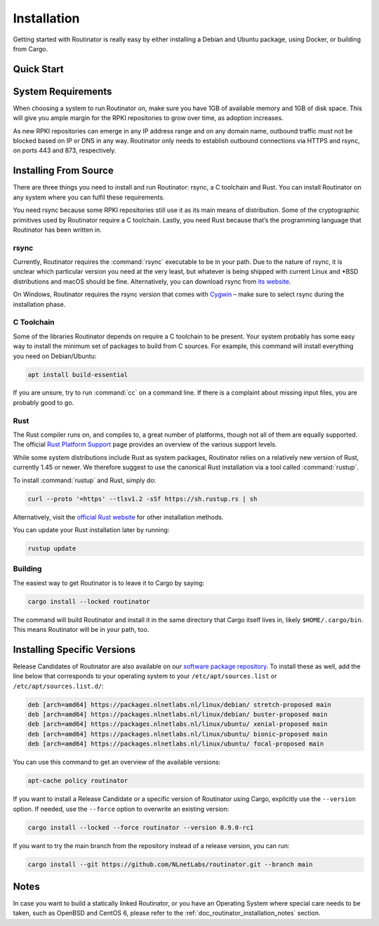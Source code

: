 .. _doc_routinator_installation:

Installation
============

Getting started with Routinator is really easy by either installing a Debian
and Ubuntu package, using Docker, or building from Cargo.

Quick Start
-----------

.. tabs::

   .. tab:: Packages

       Assuming you have a machine running a recent Debian or Ubuntu distribution, you
       can install Routinator from our `software package repository
       <https://packages.nlnetlabs.nl>`_. To use this repository, add the line below
       that corresponds to your operating system to your ``/etc/apt/sources.list`` or
       ``/etc/apt/sources.list.d/``:

       .. code-block:: text

          deb [arch=amd64] https://packages.nlnetlabs.nl/linux/debian/ stretch main
          deb [arch=amd64] https://packages.nlnetlabs.nl/linux/debian/ buster main
          deb [arch=amd64] https://packages.nlnetlabs.nl/linux/ubuntu/ xenial main
          deb [arch=amd64] https://packages.nlnetlabs.nl/linux/ubuntu/ bionic main
          deb [arch=amd64] https://packages.nlnetlabs.nl/linux/ubuntu/ focal main

       Then run the following commands:

       .. code-block:: text

          sudo apt update && apt-get install -y gnupg2
          wget -qO- https://packages.nlnetlabs.nl/aptkey.asc | sudo apt-key add -
          sudo apt update

       You can then install, initialise, enable and start Routinator by running these
       commands. Note that ``routinator-init`` is slightly different than the command
       used with Cargo:

       .. code-block:: bash

          sudo apt install routinator
          sudo routinator-init
          # Follow instructions provided
          sudo systemctl enable --now routinator

       By default, Routinator will start the RTR server on port 3323 and the HTTP
       server on port 8323. These, and other values can be changed in the
       configuration file located in ``/etc/routinator/routinator.conf``. You can check
       the status of Routinator with ``sudo systemctl status routinator`` and view the
       logs with ``sudo journalctl --unit=routinator``.

   .. tab:: Docker

       Due to the impracticality of complying with the ARIN TAL distribution terms
       in an unsupervised Docker environment, before launching the container it
       is necessary to first review and agree to the `ARIN Relying Party Agreement
       (RPA) <https://www.arin.net/resources/manage/rpki/tal/>`_. If you
       agree to the terms, you can let the Routinator Docker image install the TALs
       into a mounted volume that is later reused for the server:

       .. code-block:: bash

          # Create a Docker volume to persist TALs in
          sudo docker volume create routinator-tals
          # Review the ARIN terms.
          # Run a disposable container to install TALs.
          sudo docker run --rm -v routinator-tals:/home/routinator/.rpki-cache/tals \
              nlnetlabs/routinator init -f --accept-arin-rpa
          # Launch the final detached container named 'routinator' exposing RTR on
          # port 3323 and HTTP on port 9556
          sudo docker run -d --restart=unless-stopped --name routinator -p 3323:3323 \
               -p 9556:9556 -v routinator-tals:/home/routinator/.rpki-cache/tals \
               nlnetlabs/routinator
   .. tab:: Cargo

       Assuming you have a newly installed Debian or Ubuntu machine, you will need to
       install rsync, the C toolchain and Rust. You can then install Routinator and
       start it up as an RTR server listening on 127.0.0.1 port 3323 and HTTP on port
       9556:

       .. code-block:: bash

          apt install curl rsync build-essential
          curl --proto '=https' --tlsv1.2 -sSf https://sh.rustup.rs | sh
          source ~/.cargo/env
          cargo install --locked routinator
          routinator init
          # Follow instructions provided
          routinator server --rtr 192.0.2.13:3323 --http 192.0.2.13:9556

       If you have an older version of Rust and Routinator, you can update via:

       .. code-block:: text

          rustup update
          cargo install --locked --force routinator

       If you want to try the main branch from the repository instead of a release
       version, you can run:

       .. code-block:: text

          cargo install --git https://github.com/NLnetLabs/routinator.git --branch main

System Requirements
-------------------

When choosing a system to run Routinator on, make sure you have 1GB of
available memory and 1GB of disk space. This will give you ample margin for
the RPKI repositories to grow over time, as adoption increases.

As new RPKI repositories can emerge in any IP address range and on any domain
name, outbound traffic must not be blocked based on IP or DNS in any way.
Routinator only needs to establish outbound connections via HTTPS and rsync, on
ports 443 and 873, respectively. 

Installing From Source
----------------------

There are three things you need to install and run Routinator: rsync, a C
toolchain and Rust. You can install Routinator on any system where you can
fulfil these requirements.

You need rsync because some RPKI repositories still use it as its main
means of distribution. Some of the cryptographic primitives used by
Routinator require a C toolchain. Lastly, you need Rust because that’s the
programming language that Routinator has been written in.

rsync
"""""

Currently, Routinator requires the :command:`rsync` executable to be in your
path. Due to the nature of rsync, it is unclear which particular version you
need at the very least, but whatever is being shipped with current Linux and
\*BSD distributions and macOS should be fine. Alternatively, you can download
rsync from `its website <https://rsync.samba.org/>`_.

On Windows, Routinator requires the rsync version that comes with
`Cygwin <https://www.cygwin.com/>`_ – make sure to select rsync during the
installation phase.

C Toolchain
"""""""""""

Some of the libraries Routinator depends on require a C toolchain to be present.
Your system probably has some easy way to install the minimum set of packages to
build from C sources. For example, this command will install everything you need
on Debian/Ubuntu:

.. code-block:: text

   apt install build-essential

If you are unsure, try to run :command:`cc` on a command line. If there is a
complaint about missing input files, you are probably good to go.

Rust
""""

The Rust compiler runs on, and compiles to, a great number of platforms, though
not all of them are equally supported. The official `Rust Platform Support
<https://doc.rust-lang.org/nightly/rustc/platform-support.html>`_ page provides
an overview of the various support levels.

While some system distributions include Rust as system packages,
Routinator relies on a relatively new version of Rust, currently 1.45 or
newer. We therefore suggest to use the canonical Rust installation via a
tool called :command:`rustup`.

To install :command:`rustup` and Rust, simply do:

.. code-block:: text

   curl --proto '=https' --tlsv1.2 -sSf https://sh.rustup.rs | sh

Alternatively, visit the `official Rust website
<https://www.rust-lang.org/tools/install>`_ for other installation methods.

You can update your Rust installation later by running:

.. code-block:: text

   rustup update

Building
""""""""

The easiest way to get Routinator is to leave it to Cargo by saying:

.. code-block:: text

   cargo install --locked routinator

The command will build Routinator and install it in the same directory that
Cargo itself lives in, likely ``$HOME/.cargo/bin``. This means Routinator will
be in your path, too.

Installing Specific Versions
----------------------------

Release Candidates of Routinator are also available on our `software package
repository <https://packages.nlnetlabs.nl>`_. To install these as well, add the
line below that corresponds to your operating system to your
``/etc/apt/sources.list`` or ``/etc/apt/sources.list.d/``:
       
.. code-block:: text

   deb [arch=amd64] https://packages.nlnetlabs.nl/linux/debian/ stretch-proposed main
   deb [arch=amd64] https://packages.nlnetlabs.nl/linux/debian/ buster-proposed main
   deb [arch=amd64] https://packages.nlnetlabs.nl/linux/ubuntu/ xenial-proposed main
   deb [arch=amd64] https://packages.nlnetlabs.nl/linux/ubuntu/ bionic-proposed main
   deb [arch=amd64] https://packages.nlnetlabs.nl/linux/ubuntu/ focal-proposed main

You can use this command to get an overview of the available versions:

.. code-block:: text

   apt-cache policy routinator

If you want to install a Release Candidate or a specific version of Routinator
using Cargo, explicitly use the ``--version`` option. If needed, use the
``--force`` option to overwrite an existing version:
        
.. code-block:: text

   cargo install --locked --force routinator --version 0.9.0-rc1

If you want to try the main branch from the repository instead of a release
version, you can run:

.. code-block:: text

   cargo install --git https://github.com/NLnetLabs/routinator.git --branch main

Notes
-----

In case you want to build a statically linked Routinator, or you have an
Operating System where special care needs to be taken, such as OpenBSD and
CentOS 6, please refer to the :ref:`doc_routinator_installation_notes` section.
